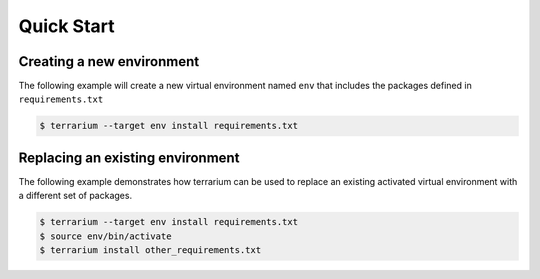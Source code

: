 ###########
Quick Start
###########

Creating a new environment
##########################

The following example will create a new virtual environment named ``env`` that
includes the packages defined in ``requirements.txt``

.. code-block:: shell-session

    $ terrarium --target env install requirements.txt

Replacing an existing environment
#################################

The following example demonstrates how terrarium can be used to replace an
existing activated virtual environment with a different set of packages.

.. code-block:: shell-session

    $ terrarium --target env install requirements.txt
    $ source env/bin/activate
    $ terrarium install other_requirements.txt
